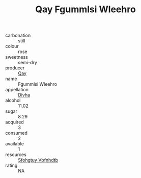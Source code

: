 :PROPERTIES:
:ID:                     ee86d536-251d-4456-b4c8-bb60ee8c596e
:END:
#+TITLE: Qay Fgummlsi Wleehro 

- carbonation :: still
- colour :: rose
- sweetness :: semi-dry
- producer :: [[id:c8fd643f-17cf-4963-8cdb-3997b5b1f19c][Qay]]
- name :: Fgummlsi Wleehro
- appellation :: [[id:c31dd59d-0c4f-4f27-adba-d84cb0bd0365][Divha]]
- alcohol :: 11.02
- sugar :: 8.29
- acquired :: 3
- consumed :: 2
- available :: 1
- resources :: [[id:6769ee45-84cb-4124-af2a-3cc72c2a7a25][Sfohgtuy Vbfnhdtb]]
- rating :: NA


